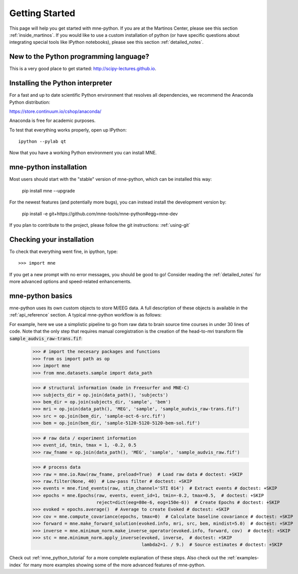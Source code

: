 .. _getting_started:

Getting Started
===============

This page will help you get started with mne-python. If you are at the
Martinos Center, please see this section :ref:`inside_martinos`. If you
would like to use a custom installation of python (or have specific
questions about integrating special tools like IPython notebooks), please
see this section :ref:`detailed_notes`.

New to the Python programming language?
---------------------------------------
This is a very good place to get started: http://scipy-lectures.github.io.

Installing the Python interpreter
---------------------------------

For a fast and up to date scientific Python environment that resolves all
dependencies, we recommend the Anaconda Python distribution:

https://store.continuum.io/cshop/anaconda/

Anaconda is free for academic purposes.

To test that everything works properly, open up IPython::

    ipython --pylab qt

Now that you have a working Python environment you can install MNE.

mne-python installation
-----------------------
Most users should start with the "stable" version of mne-python, which can
be installed this way:

    pip install mne --upgrade

For the newest features (and potentially more bugs), you can instead install
the development version by:

    pip install -e git+https://github.com/mne-tools/mne-python#egg=mne-dev

If you plan to contribute to the project, please follow the git instructions: 
:ref:`using-git`

Checking your installation
--------------------------

To check that everything went fine, in ipython, type::

    >>> import mne

If you get a new prompt with no error messages, you should be good to go!
Consider reading the :ref:`detailed_notes` for more advanced options and
speed-related enhancements.

mne-python basics
-----------------
mne-python uses its own custom objects to store M/EEG data. A full description
of these objects is available in the :ref:`api_reference` section.
A typical mne-python workflow is as follows:

.. image:: _static/mne-python_flow.svg

For example, here we use a simplistic pipeline to go from raw data to brain
source time courses in under 30 lines of code. Note that the only step that
requires manual coregistration is the creation of the head-to-mri transform
file :code:`sample_audvis_raw-trans.fif`:

    >>> # import the necesary packages and functions
    >>> from os import path as op
    >>> import mne
    >>> from mne.datasets.sample import data_path

    >>> # structural information (made in Freesurfer and MNE-C)
    >>> subjects_dir = op.join(data_path(), 'subjects')
    >>> bem_dir = op.join(subjects_dir, 'sample', 'bem')
    >>> mri = op.join(data_path(), 'MEG', 'sample', 'sample_audvis_raw-trans.fif')
    >>> src = op.join(bem_dir, 'sample-oct-6-src.fif')
    >>> bem = op.join(bem_dir, 'sample-5120-5120-5120-bem-sol.fif')

    >>> # raw data / experiment information
    >>> event_id, tmin, tmax = 1, -0.2, 0.5
    >>> raw_fname = op.join(data_path(), 'MEG', 'sample', 'sample_audvis_raw.fif')

    >>> # process data
    >>> raw = mne.io.Raw(raw_fname, preload=True)  # Load raw data # doctest: +SKIP
    >>> raw.filter(None, 40)  # Low-pass filter # doctest: +SKIP
    >>> events = mne.find_events(raw, stim_channel='STI 014')  # Extract events # doctest: +SKIP
    >>> epochs = mne.Epochs(raw, events, event_id=1, tmin=-0.2, tmax=0.5,  # doctest: +SKIP
                            reject=dict(eeg=80e-6, eog=150e-6))  # Create Epochs # doctest: +SKIP
    >>> evoked = epochs.average()  # Average to create Evoked # doctest: +SKIP
    >>> cov = mne.compute_covariance(epochs, tmax=0)  # Calculate baseline covariance # doctest: +SKIP
    >>> forward = mne.make_forward_solution(evoked.info, mri, src, bem, mindist=5.0)  # doctest: +SKIP
    >>> inverse = mne.minimum_norm.make_inverse_operator(evoked.info, forward, cov)  # doctest: +SKIP
    >>> stc = mne.minimum_norm.apply_inverse(evoked, inverse,  # doctest: +SKIP
                                             lambda2=1. / 9.)  # Source estimates # doctest: +SKIP

Check out :ref:`mne_python_tutorial` for a more complete explanation
of these steps. Also check out the :ref:`examples-index` for many more
examples showing some of the more advanced features of mne-python.
